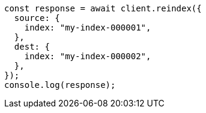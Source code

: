 // This file is autogenerated, DO NOT EDIT
// Use `node scripts/generate-docs-examples.js` to generate the docs examples

[source, js]
----
const response = await client.reindex({
  source: {
    index: "my-index-000001",
  },
  dest: {
    index: "my-index-000002",
  },
});
console.log(response);
----
